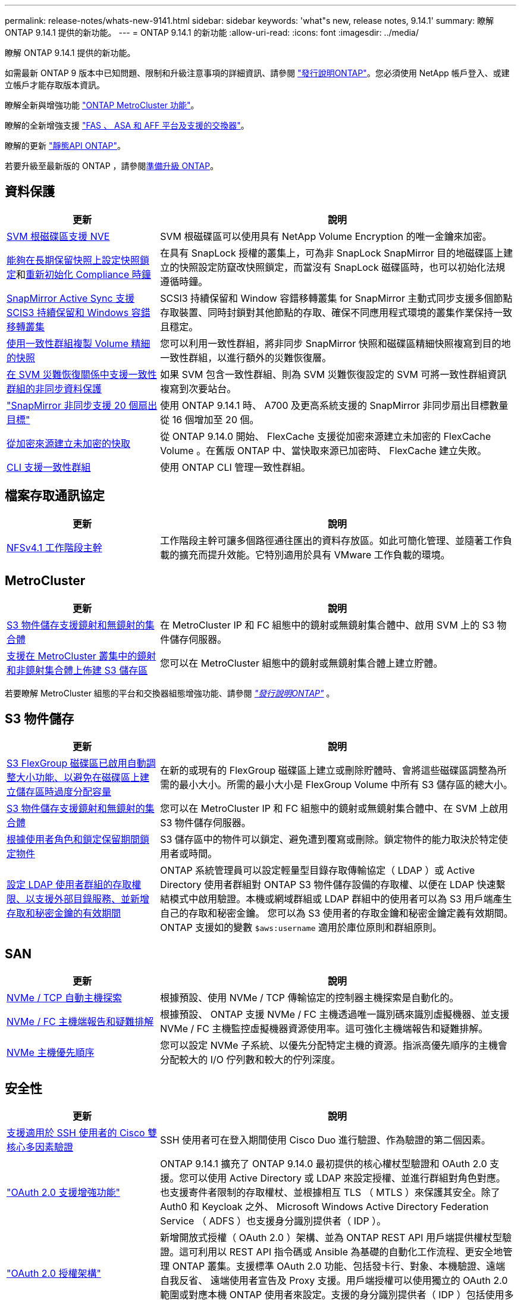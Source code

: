 ---
permalink: release-notes/whats-new-9141.html 
sidebar: sidebar 
keywords: 'what"s new, release notes, 9.14.1' 
summary: 瞭解 ONTAP 9.14.1 提供的新功能。 
---
= ONTAP 9.14.1 的新功能
:allow-uri-read: 
:icons: font
:imagesdir: ../media/


[role="lead"]
瞭解 ONTAP 9.14.1 提供的新功能。

如需最新 ONTAP 9 版本中已知問題、限制和升級注意事項的詳細資訊、請參閱 https://library.netapp.com/ecm/ecm_download_file/ECMLP2492508["發行說明ONTAP"^]。您必須使用 NetApp 帳戶登入、或建立帳戶才能存取版本資訊。

瞭解全新與增強功能 https://docs.netapp.com/us-en/ontap-metrocluster/releasenotes/mcc-new-features.html["ONTAP MetroCluster 功能"^]。

瞭解的全新增強支援 https://docs.netapp.com/us-en/ontap-systems/whats-new.html["FAS 、 ASA 和 AFF 平台及支援的交換器"^]。

瞭解的更新 https://docs.netapp.com/us-en/ontap-automation/whats_new.html["靜態API ONTAP"^]。

若要升級至最新版的 ONTAP ，請參閱xref:../upgrade/create-upgrade-plan.html[準備升級 ONTAP]。



== 資料保護

[cols="30%,70%"]
|===
| 更新 | 說明 


| xref:../encryption-at-rest/configure-netapp-volume-encryption-concept.html[SVM 根磁碟區支援 NVE] | SVM 根磁碟區可以使用具有 NetApp Volume Encryption 的唯一金鑰來加密。 


| xref:../snaplock/snapshot-lock-concept.html[能夠在長期保留快照上設定快照鎖定]和xref:../snaplock/initialize-complianceclock-task.html[重新初始化 Compliance 時鐘] | 在具有 SnapLock 授權的叢集上，可為非 SnapLock SnapMirror 目的地磁碟區上建立的快照設定防竄改快照鎖定，而當沒有 SnapLock 磁碟區時，也可以初始化法規遵循時鐘。 


| xref:../snapmirror-active-sync/index.html[SnapMirror Active Sync 支援 SCIS3 持續保留和 Windows 容錯移轉叢集] | SCSI3 持續保留和 Window 容錯移轉叢集 for SnapMirror 主動式同步支援多個節點存取裝置、同時封鎖對其他節點的存取、確保不同應用程式環境的叢集作業保持一致且穩定。 


| xref:../data-protection/snapmirror-svm-replication-concept.html[使用一致性群組複製 Volume 精細的快照] | 您可以利用一致性群組，將非同步 SnapMirror 快照和磁碟區精細快照複寫到目的地一致性群組，以進行額外的災難恢復層。 


| xref:../task_dp_configure_storage_vm_dr.html[在 SVM 災難恢復關係中支援一致性群組的非同步資料保護] | 如果 SVM 包含一致性群組、則為 SVM 災難恢復設定的 SVM 可將一致性群組資訊複寫到次要站台。 


| link:https://hwu.netapp.com/["SnapMirror 非同步支援 20 個扇出目標"^] | 使用 ONTAP 9.14.1 時、 A700 及更高系統支援的 SnapMirror 非同步扇出目標數量從 16 個增加至 20 個。 


| xref:../flexcache/create-volume-task.html[從加密來源建立未加密的快取] | 從 ONTAP 9.14.0 開始、 FlexCache 支援從加密來源建立未加密的 FlexCache Volume 。在舊版 ONTAP 中、當快取來源已加密時、 FlexCache 建立失敗。 


| xref:../consistency-groups/configure-task.html[CLI 支援一致性群組] | 使用 ONTAP CLI 管理一致性群組。 
|===


== 檔案存取通訊協定

[cols="30%,70%"]
|===
| 更新 | 說明 


| xref:../nfs-trunking/index.html[NFSv4.1 工作階段主幹] | 工作階段主幹可讓多個路徑通往匯出的資料存放區。如此可簡化管理、並隨著工作負載的擴充而提升效能。它特別適用於具有 VMware 工作負載的環境。 
|===


== MetroCluster

[cols="30%,70%"]
|===
| 更新 | 說明 


| xref:../s3-config/index.html[S3 物件儲存支援鏡射和無鏡射的集合體] | 在 MetroCluster IP 和 FC 組態中的鏡射或無鏡射集合體中、啟用 SVM 上的 S3 物件儲存伺服器。 


| xref:../s3-config/create-bucket-mcc-task.html[支援在 MetroCluster 叢集中的鏡射和非鏡射集合體上佈建 S3 儲存區] | 您可以在 MetroCluster 組態中的鏡射或無鏡射集合體上建立貯體。 
|===
若要瞭解 MetroCluster 組態的平台和交換器組態增強功能、請參閱 _link:https://library.netapp.com/ecm/ecm_download_file/ECMLP2492508["發行說明ONTAP"^]_ 。



== S3 物件儲存

[cols="30%,70%"]
|===
| 更新 | 說明 


| xref:../s3-config/create-bucket-task.html[S3 FlexGroup 磁碟區已啟用自動調整大小功能、以避免在磁碟區上建立儲存區時過度分配容量] | 在新的或現有的 FlexGroup 磁碟區上建立或刪除貯體時、會將這些磁碟區調整為所需的最小大小。所需的最小大小是 FlexGroup Volume 中所有 S3 儲存區的總大小。 


| xref:../s3-config/index.html[S3 物件儲存支援鏡射和無鏡射的集合體] | 您可以在 MetroCluster IP 和 FC 組態中的鏡射或無鏡射集合體中、在 SVM 上啟用 S3 物件儲存伺服器。 


| xref:../s3-config/ontap-s3-supported-actions-reference.html[根據使用者角色和鎖定保留期間鎖定物件] | S3 儲存區中的物件可以鎖定、避免遭到覆寫或刪除。鎖定物件的能力取決於特定使用者或時間。 


| xref:../s3-config/configure-access-ldap.html[設定 LDAP 使用者群組的存取權限、以支援外部目錄服務、並新增存取和秘密金鑰的有效期間]  a| 
ONTAP 系統管理員可以設定輕量型目錄存取傳輸協定（ LDAP ）或 Active Directory 使用者群組對 ONTAP S3 物件儲存設備的存取權、以便在 LDAP 快速繫結模式中啟用驗證。本機或網域群組或 LDAP 群組中的使用者可以為 S3 用戶端產生自己的存取和秘密金鑰。
您可以為 S3 使用者的存取金鑰和秘密金鑰定義有效期間。
ONTAP 支援如的變數 `$aws:username` 適用於庫位原則和群組原則。

|===


== SAN

[cols="30%,70%"]
|===
| 更新 | 說明 


| xref:../nvme/manage-automated-discovery.html[NVMe / TCP 自動主機探索] | 根據預設、使用 NVMe / TCP 傳輸協定的控制器主機探索是自動化的。 


| xref:../nvme/disable-vmid-task.html[NVMe / FC 主機端報告和疑難排解] | 根據預設、 ONTAP 支援 NVMe / FC 主機透過唯一識別碼來識別虛擬機器、並支援 NVMe / FC 主機監控虛擬機器資源使用率。這可強化主機端報告和疑難排解。 


| xref:../san-admin/map-nvme-namespace-subsystem-task.html[NVMe 主機優先順序] | 您可以設定 NVMe 子系統、以優先分配特定主機的資源。指派高優先順序的主機會分配較大的 I/O 佇列數和較大的佇列深度。 
|===


== 安全性

[cols="30%,70%"]
|===
| 更新 | 說明 


| xref:../authentication/configure-cisco-duo-mfa-task.html[支援適用於 SSH 使用者的 Cisco 雙核心多因素驗證] | SSH 使用者可在登入期間使用 Cisco Duo 進行驗證、作為驗證的第二個因素。 


| link:../authentication/oauth2-deploy-ontap.html["OAuth 2.0 支援增強功能"] | ONTAP 9.14.1 擴充了 ONTAP 9.14.0 最初提供的核心權杖型驗證和 OAuth 2.0 支援。您可以使用 Active Directory 或 LDAP 來設定授權、並進行群組對角色對應。也支援寄件者限制的存取權杖、並根據相互 TLS （ MTLS ）來保護其安全。除了 Auth0 和 Keycloak 之外、 Microsoft Windows Active Directory Federation Service （ ADFS ）也支援身分識別提供者（ IDP ）。 


| link:../authentication/oauth2-deploy-ontap.html["OAuth 2.0 授權架構"] | 新增開放式授權（ OAuth 2.0 ）架構、並為 ONTAP REST API 用戶端提供權杖型驗證。這可利用以 REST API 指令碼或 Ansible 為基礎的自動化工作流程、更安全地管理 ONTAP 叢集。支援標準 OAuth 2.0 功能、包括發卡行、對象、本機驗證、遠端自我反省、 遠端使用者宣告及 Proxy 支援。用戶端授權可以使用獨立的 OAuth 2.0 範圍或對應本機 ONTAP 使用者來設定。支援的身分識別提供者（ IDP ）包括使用多個並行伺服器的驗證 0 和 Keycloak 。 


| xref:../anti-ransomware/manage-parameters-task.html[可調警示、提供自動勒索軟體保護] | 設定「自動勒索軟體保護」，以便在偵測到新的副檔名或擷取 ARP 快照時接收通知，並收到可能發生勒索軟體事件的早期警告。 


| xref:../nas-audit/persistent-stores.html[FPolicy 支援持續儲存區、以減少延遲] | FPolicy 可讓您設定持續儲存區、以擷取 SVM 中非強制性非同步原則的檔案存取事件。持續儲存區可協助將用戶端 I/O 處理與 FPolicy 通知處理分離、以減少用戶端延遲。不支援同步和非同步強制組態。 


| xref:../flexcache/supported-unsupported-features-concept.html[FPolicy 支援 SMB 上的 FlexCache 磁碟區] | FPolicy 支援 FlexCache Volume 搭配 NFS 或 SMB 。以前、 FlexCache Volume 不支援使用 SMB 的 FPolicy 。 
|===


== 儲存效率

[cols="30%,70%"]
|===
| 更新 | 說明 


| xref:../file-system-analytics/considerations-concept.html[檔案系統分析中的掃描追蹤] | 追蹤檔案系統分析初始化掃描、並即時深入瞭解進度和節流。 


| xref:../volumes/determine-space-usage-volume-aggregate-concept.html[增加 FAS 平台上的可用 Aggregate 空間] | 對於 FAS 平台、大於 30TB 大小的 WAFL 保留區會從 10% 降至 5% 、進而增加聚合中的可用空間。 


| xref:../volumes/determine-space-usage-volume-aggregate-concept.html[TSSE 磁碟區中實體使用空間的報告變更]  a| 
在已啟用溫度敏感儲存效率（ TSSE ）的磁碟區上、用於報告磁碟區所用空間量的 ONTAP CLI 度量、包括因 TSSE 所節省的空間。此度量會反映在 Volume show -physical used 和 volume show-space -physical used 命令中。
對於 FabricPool 、的價值 `-physical-used` 是容量層和效能層的組合。
如需特定命令、請參閱 https://docs.netapp.com/us-en/ontap-cli-9141/volume-show.html[`volume show`^] 和連結： https://docs.netapp.com/us-en/ontap-cli-9141/volume-show-space.html[`volume show space`^]。

|===


== 儲存資源管理增強功能

[cols="30%,70%"]
|===
| 更新 | 說明 


| xref:../flexgroup/manage-flexgroup-rebalance-task.html[主動式 FlexGroup 重新平衡] | FlexGroup Volume 支援自動將目錄中不斷成長的檔案移至遠端成員、以減少當地成員的 I/O 瓶頸。 


| xref:../flexgroup/supported-unsupported-config-concept.html[FlexGroup 磁碟區中的快照標記] | 您可以在中新增，修改及刪除標記和標籤（註解），以協助識別快照，並避免意外刪除 FlexGroup 磁碟區中的快照。 


| xref:../fabricpool/enable-disable-volume-cloud-write-task.html[使用 FabricPool 直接寫入雲端] | FabricPool 新增了將資料寫入 FabricPool 中磁碟區的功能、因此它可以直接移至雲端、而無需等待分層掃描。 


| xref:../fabricpool/enable-disable-aggressive-read-ahead-task.html[FabricPool 積極預先讀取] | FabricPool 可在 FabricPool 磁碟區上提供主動式的檔案預先讀取功能、例如影片串流、確保不會遺失任何框架。 
|===


== SVM 管理增強功能

[cols="30%,70%"]
|===
| 更新 | 說明 


| xref:../svm-migrate/index.html#supported-and-unsupported-features[SVM 資料移動性支援移轉包含使用者和群組配額及 qtree 的 SVM] | SVM 資料移動性新增了移轉 SVM 的支援、其中包含使用者和群組配額及 qtree 。 


| xref:../svm-migrate/index.html[每個 SVM 最多支援 400 個磁碟區、最多支援 12 個 HA 配對、而使用 SVM 資料移動功能的 pNFS 則支援 NFS 4.1] | SVM 資料移動性支援的每個 SVM 磁碟區數量上限增加至 400 個、而支援的 HA 配對數則增加至 12 個。 
|===


== 系統管理員

[cols="30%,70%"]
|===
| 更新 | 說明 


| xref:../data-protection/create-delete-snapmirror-failover-test-task.html[SnapMirror 測試容錯移轉支援] | 您可以使用 System Manager 來執行 SnapMirror 測試容錯移轉排練、而不會中斷現有的 SnapMirror 關係。 


| xref:../network-management/index.html[廣播網域中的連接埠管理] | 您可以使用 System Manager 來編輯或刪除已指派給廣播網域的連接埠。 


| xref:../mediator/manage-mediator-sm-task.html[啟用 Mediator 輔助自動非計畫性切換（ MAUSO ）] | 執行 IP MetroCluster 切換和切換時、您可以使用系統管理員來啟用或停用 Mediator 輔助的自動非計畫性切換（ MAUSO ）。 


| xref:../assign-tags-cluster-task.html[叢集] 和 xref:../assign-tags-volumes-task.html[Volume] 標記 | 您可以使用 System Manager 使用標記、以不同方式分類叢集和磁碟區、例如依用途、擁有者或環境。當有許多物件屬於同一類型時、這項功能非常實用。使用者可以根據指派給它的標記、快速識別特定物件。 


| xref:../consistency-groups/index.html[強化一致性群組監控支援] | System Manager 會顯示一致性群組使用量的歷史資料。 


| xref:../nvme/setting-up-secure-authentication-nvme-tcp-task.html[NVMe 頻內驗證] | 您可以使用 System Manager 、使用 DH-HMAC-CHAP 驗證傳輸協定、透過 NVMe / TCP 和 NVMe / FC 傳輸協定、在 NVMe 主機和控制器之間設定安全、單向和雙向驗證。 


| xref:../s3-config/create-bucket-lifecycle-rule-task.html[支援將 S3 儲存區生命週期管理延伸至 System Manager] | 您可以使用 System Manager 來定義刪除貯體中特定物件的規則、並透過這些規則使這些貯體物件過期。 
|===